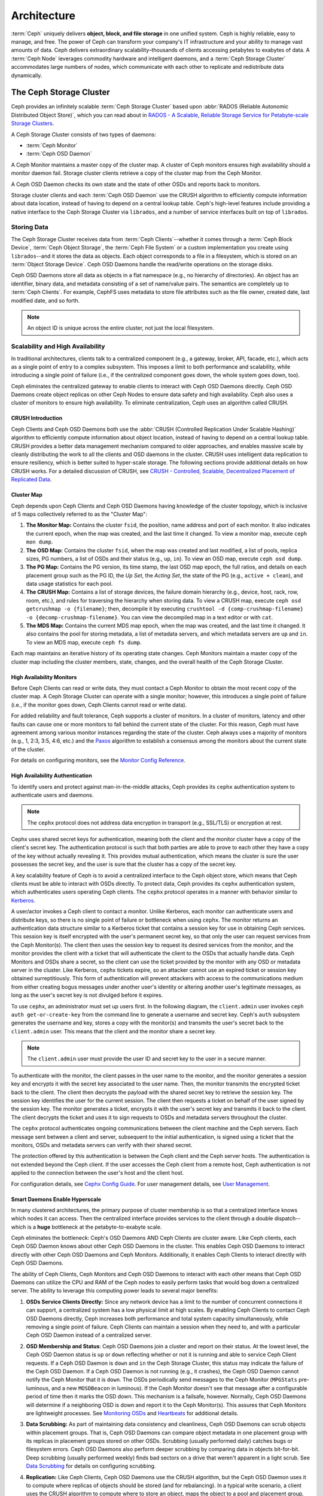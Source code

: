 ==============
 Architecture
==============

:term:`Ceph` uniquely delivers **object, block, and file storage** in one
unified system. Ceph is highly reliable, easy to manage, and free. The power of
Ceph can transform your company's IT infrastructure and your ability to manage
vast amounts of data. Ceph delivers extraordinary scalability–thousands of
clients accessing petabytes to exabytes of data. A :term:`Ceph Node` leverages
commodity hardware and intelligent daemons, and a :term:`Ceph Storage Cluster`
accommodates large numbers of nodes, which communicate with each other to
replicate and redistribute data dynamically.

.. image:: images/stack.png


The Ceph Storage Cluster
========================

Ceph provides an infinitely scalable :term:`Ceph Storage Cluster` based upon
:abbr:`RADOS (Reliable Autonomic Distributed Object Store)`, which you can read
about in `RADOS - A Scalable, Reliable Storage Service for Petabyte-scale
Storage Clusters`_.

A Ceph Storage Cluster consists of two types of daemons:

- :term:`Ceph Monitor`
- :term:`Ceph OSD Daemon`

.. ditaa::  +---------------+ +---------------+
            |      OSDs     | |    Monitors   |
            +---------------+ +---------------+

A Ceph Monitor maintains a master copy of the cluster map. A cluster of Ceph
monitors ensures high availability should a monitor daemon fail. Storage cluster
clients retrieve a copy of the cluster map from the Ceph Monitor.

A Ceph OSD Daemon checks its own state and the state of other OSDs and reports 
back to monitors.

Storage cluster clients and each :term:`Ceph OSD Daemon` use the CRUSH algorithm
to efficiently compute information about data location, instead of having to
depend on a central lookup table. Ceph's high-level features include providing a
native interface to the Ceph Storage Cluster via ``librados``, and a number of
service interfaces built on top of ``librados``.



Storing Data
------------

The Ceph Storage Cluster receives data from :term:`Ceph Clients`--whether it
comes through a :term:`Ceph Block Device`, :term:`Ceph Object Storage`, the
:term:`Ceph File System` or a custom implementation you create using
``librados``--and it stores the data as objects. Each object corresponds to a
file in a filesystem, which is stored on an :term:`Object Storage Device`. Ceph
OSD Daemons handle the read/write operations on the storage disks.

.. ditaa:: /-----\       +-----+       +-----+
           | obj |------>| {d} |------>| {s} |
           \-----/       +-----+       +-----+
   
            Object         File         Disk

Ceph OSD Daemons store all data as objects in a flat namespace (e.g., no
hierarchy of directories). An object has an identifier, binary data, and
metadata consisting of a set of name/value pairs. The semantics are completely
up to :term:`Ceph Clients`. For example, CephFS uses metadata to store file
attributes such as the file owner, created date, last modified date, and so
forth.


.. ditaa:: /------+------------------------------+----------------\
           | ID   | Binary Data                  | Metadata       |
           +------+------------------------------+----------------+
           | 1234 | 0101010101010100110101010010 | name1 = value1 | 
           |      | 0101100001010100110101010010 | name2 = value2 |
           |      | 0101100001010100110101010010 | nameN = valueN |
           \------+------------------------------+----------------/    

.. note:: An object ID is unique across the entire cluster, not just the local
   filesystem.


.. index:: architecture; high availability, scalability

Scalability and High Availability
---------------------------------

In traditional architectures, clients talk to a centralized component (e.g., a
gateway, broker, API, facade, etc.), which acts as a single point of entry to a
complex subsystem. This imposes a limit to both performance and scalability,
while introducing a single point of failure (i.e., if the centralized component
goes down, the whole system goes down, too).

Ceph eliminates the centralized gateway to enable clients to interact with 
Ceph OSD Daemons directly. Ceph OSD Daemons create object replicas on other
Ceph Nodes to ensure data safety and high availability. Ceph also uses a cluster
of monitors to ensure high availability. To eliminate centralization, Ceph 
uses an algorithm called CRUSH.


.. index:: CRUSH; architecture

CRUSH Introduction
~~~~~~~~~~~~~~~~~~

Ceph Clients and Ceph OSD Daemons both use the :abbr:`CRUSH (Controlled
Replication Under Scalable Hashing)` algorithm to efficiently compute
information about object location, instead of having to depend on a
central lookup table. CRUSH provides a better data management mechanism compared
to older approaches, and enables massive scale by cleanly distributing the work
to all the clients and OSD daemons in the cluster. CRUSH uses intelligent data
replication to ensure resiliency, which is better suited to hyper-scale storage.
The following sections provide additional details on how CRUSH works. For a
detailed discussion of CRUSH, see `CRUSH - Controlled, Scalable, Decentralized
Placement of Replicated Data`_.

.. index:: architecture; cluster map

Cluster Map
~~~~~~~~~~~

Ceph depends upon Ceph Clients and Ceph OSD Daemons having knowledge of the
cluster topology, which is inclusive of 5 maps collectively referred to as the
"Cluster Map":

#. **The Monitor Map:** Contains the cluster ``fsid``, the position, name 
   address and port of each monitor. It also indicates the current epoch, 
   when the map was created, and the last time it changed. To view a monitor
   map, execute ``ceph mon dump``.   
   
#. **The OSD Map:** Contains the cluster ``fsid``, when the map was created and
   last modified, a list of pools, replica sizes, PG numbers, a list of OSDs
   and their status (e.g., ``up``, ``in``). To view an OSD map, execute
   ``ceph osd dump``. 
   
#. **The PG Map:** Contains the PG version, its time stamp, the last OSD
   map epoch, the full ratios, and details on each placement group such as
   the PG ID, the `Up Set`, the `Acting Set`, the state of the PG (e.g., 
   ``active + clean``), and data usage statistics for each pool.

#. **The CRUSH Map:** Contains a list of storage devices, the failure domain
   hierarchy (e.g., device, host, rack, row, room, etc.), and rules for 
   traversing the hierarchy when storing data. To view a CRUSH map, execute
   ``ceph osd getcrushmap -o {filename}``; then, decompile it by executing
   ``crushtool -d {comp-crushmap-filename} -o {decomp-crushmap-filename}``.
   You can view the decompiled map in a text editor or with ``cat``. 

#. **The MDS Map:** Contains the current MDS map epoch, when the map was 
   created, and the last time it changed. It also contains the pool for 
   storing metadata, a list of metadata servers, and which metadata servers
   are ``up`` and ``in``. To view an MDS map, execute ``ceph fs dump``.

Each map maintains an iterative history of its operating state changes. Ceph
Monitors maintain a master copy of the cluster map including the cluster
members, state, changes, and the overall health of the Ceph Storage Cluster.

.. index:: high availability; monitor architecture

High Availability Monitors
~~~~~~~~~~~~~~~~~~~~~~~~~~

Before Ceph Clients can read or write data, they must contact a Ceph Monitor
to obtain the most recent copy of the cluster map. A Ceph Storage Cluster
can operate with a single monitor; however, this introduces a single 
point of failure (i.e., if the monitor goes down, Ceph Clients cannot
read or write data).

For added reliability and fault tolerance, Ceph supports a cluster of monitors.
In a cluster of monitors, latency and other faults can cause one or more
monitors to fall behind the current state of the cluster. For this reason, Ceph
must have agreement among various monitor instances regarding the state of the
cluster. Ceph always uses a majority of monitors (e.g., 1, 2:3, 3:5, 4:6, etc.)
and the `Paxos`_ algorithm to establish a consensus among the monitors about the
current state of the cluster.

For details on configuring monitors, see the `Monitor Config Reference`_.

.. index:: architecture; high availability authentication

High Availability Authentication
~~~~~~~~~~~~~~~~~~~~~~~~~~~~~~~~

To identify users and protect against man-in-the-middle attacks, Ceph provides
its ``cephx`` authentication system to authenticate users and daemons.

.. note:: The ``cephx`` protocol does not address data encryption in transport 
   (e.g., SSL/TLS) or encryption at rest.

Cephx uses shared secret keys for authentication, meaning both the client and
the monitor cluster have a copy of the client's secret key. The authentication
protocol is such that both parties are able to prove to each other they have a
copy of the key without actually revealing it. This provides mutual
authentication, which means the cluster is sure the user possesses the secret
key, and the user is sure that the cluster has a copy of the secret key.

A key scalability feature of Ceph is to avoid a centralized interface to the
Ceph object store, which means that Ceph clients must be able to interact with
OSDs directly. To protect data, Ceph provides its ``cephx`` authentication
system, which authenticates users operating Ceph clients. The ``cephx`` protocol
operates in a manner with behavior similar to `Kerberos`_. 

A user/actor invokes a Ceph client to contact a monitor. Unlike Kerberos, each
monitor can authenticate users and distribute keys, so there is no single point
of failure or bottleneck when using ``cephx``. The monitor returns an
authentication data structure similar to a Kerberos ticket that contains a
session key for use in obtaining Ceph services.  This session key is itself
encrypted with the user's permanent  secret key, so that only the user can
request services from the Ceph Monitor(s). The client then uses the session key
to request its desired services from the monitor, and the monitor provides the
client with a ticket that will authenticate the client to the OSDs that actually
handle data. Ceph Monitors and OSDs share a secret, so the client can use the
ticket provided by the monitor with any OSD or metadata server in the cluster.
Like Kerberos, ``cephx`` tickets expire, so an attacker cannot use an expired
ticket or session key obtained surreptitiously. This form of authentication will
prevent attackers with access to the communications medium from either creating
bogus messages under another user's identity or altering another user's
legitimate messages, as long as the user's secret key is not divulged before it
expires.

To use ``cephx``, an administrator must set up users first. In the following
diagram, the ``client.admin`` user invokes  ``ceph auth get-or-create-key`` from
the command line to generate a username and secret key. Ceph's ``auth``
subsystem generates the username and key, stores a copy with the monitor(s) and
transmits the user's secret back to the ``client.admin`` user. This means that 
the client and the monitor share a secret key.

.. note:: The ``client.admin`` user must provide the user ID and 
   secret key to the user in a secure manner. 

.. ditaa:: +---------+     +---------+
           | Client  |     | Monitor |
           +---------+     +---------+
                |  request to   |
                | create a user |
                |-------------->|----------+ create user
                |               |          | and                 
                |<--------------|<---------+ store key
                | transmit key  |
                |               |


To authenticate with the monitor, the client passes in the user name to the
monitor, and the monitor generates a session key and encrypts it with the secret
key associated to the user name. Then, the monitor transmits the encrypted
ticket back to the client. The client then decrypts the payload with the shared
secret key to retrieve the session key. The session key identifies the user for
the current session. The client then requests a ticket on behalf of the user
signed by the session key. The monitor generates a ticket, encrypts it with the
user's secret key and transmits it back to the client. The client decrypts the
ticket and uses it to sign requests to OSDs and metadata servers throughout the
cluster.

.. ditaa:: +---------+     +---------+
           | Client  |     | Monitor |
           +---------+     +---------+
                |  authenticate |
                |-------------->|----------+ generate and
                |               |          | encrypt                
                |<--------------|<---------+ session key
                | transmit      |
                | encrypted     |
                | session key   |
                |               |             
                |-----+ decrypt |
                |     | session | 
                |<----+ key     |              
                |               |
                |  req. ticket  |
                |-------------->|----------+ generate and
                |               |          | encrypt                
                |<--------------|<---------+ ticket
                | recv. ticket  |
                |               |             
                |-----+ decrypt |
                |     | ticket  | 
                |<----+         |              


The ``cephx`` protocol authenticates ongoing communications between the client
machine and the Ceph servers. Each message sent between a client and server,
subsequent to the initial authentication, is signed using a ticket that the
monitors, OSDs and metadata servers can verify with their shared secret.

.. ditaa:: +---------+     +---------+     +-------+     +-------+
           |  Client |     | Monitor |     |  MDS  |     |  OSD  |
           +---------+     +---------+     +-------+     +-------+
                |  request to   |              |             |
                | create a user |              |             |               
                |-------------->| mon and      |             |
                |<--------------| client share |             |
                |    receive    | a secret.    |             |
                | shared secret |              |             |
                |               |<------------>|             |
                |               |<-------------+------------>|
                |               | mon, mds,    |             |
                | authenticate  | and osd      |             |  
                |-------------->| share        |             |
                |<--------------| a secret     |             |
                |  session key  |              |             |
                |               |              |             |
                |  req. ticket  |              |             |
                |-------------->|              |             |
                |<--------------|              |             |
                | recv. ticket  |              |             |
                |               |              |             |
                |   make request (CephFS only) |             |
                |----------------------------->|             |
                |<-----------------------------|             |
                | receive response (CephFS only)             |
                |                                            |
                |                make request                |
                |------------------------------------------->|  
                |<-------------------------------------------|
                               receive response

The protection offered by this authentication is between the Ceph client and the
Ceph server hosts. The authentication is not extended beyond the Ceph client. If
the user accesses the Ceph client from a remote host, Ceph authentication is not
applied to the connection between the user's host and the client host.


For configuration details, see `Cephx Config Guide`_. For user management 
details, see `User Management`_.


.. index:: architecture; smart daemons and scalability

Smart Daemons Enable Hyperscale
~~~~~~~~~~~~~~~~~~~~~~~~~~~~~~~

In many clustered architectures, the primary purpose of cluster membership is 
so that a centralized interface knows which nodes it can access. Then the
centralized interface provides services to the client through a double
dispatch--which is a **huge** bottleneck at the petabyte-to-exabyte scale.

Ceph eliminates the bottleneck: Ceph's OSD Daemons AND Ceph Clients are cluster
aware. Like Ceph clients, each Ceph OSD Daemon knows about other Ceph OSD
Daemons in the cluster.  This enables Ceph OSD Daemons to interact directly with
other Ceph OSD Daemons and Ceph Monitors. Additionally, it enables Ceph Clients
to interact directly with Ceph OSD Daemons.

The ability of Ceph Clients, Ceph Monitors and Ceph OSD Daemons to interact with
each other means that Ceph OSD Daemons can utilize the CPU and RAM of the Ceph
nodes to easily perform tasks that would bog down a centralized server. The
ability to leverage this computing power leads to several major benefits:

#. **OSDs Service Clients Directly:** Since any network device has a limit to 
   the number of concurrent connections it can support, a centralized system 
   has a low physical limit at high scales. By enabling Ceph Clients to contact 
   Ceph OSD Daemons directly, Ceph increases both performance and total system 
   capacity simultaneously, while removing a single point of failure. Ceph 
   Clients can maintain a session when they need to, and with a particular Ceph 
   OSD Daemon instead of a centralized server.

#. **OSD Membership and Status**: Ceph OSD Daemons join a cluster and report 
   on their status. At the lowest level, the Ceph OSD Daemon status is ``up`` 
   or ``down`` reflecting whether or not it is running and able to service 
   Ceph Client requests. If a Ceph OSD Daemon is ``down`` and ``in`` the Ceph 
   Storage Cluster, this status may indicate the failure of the Ceph OSD 
   Daemon. If a Ceph OSD Daemon is not running (e.g., it crashes), the Ceph OSD 
   Daemon cannot notify the Ceph Monitor that it is ``down``. The OSDs
   periodically send messages to the Ceph Monitor (``MPGStats`` pre-luminous,
   and a new ``MOSDBeacon`` in luminous).  If the Ceph Monitor doesn't see that
   message after a configurable period of time then it marks the OSD down.
   This mechanism is a failsafe, however. Normally, Ceph OSD Daemons will
   determine if a neighboring OSD is down and report it to the Ceph Monitor(s).
   This assures that Ceph Monitors are lightweight processes.  See `Monitoring
   OSDs`_ and `Heartbeats`_ for additional details.

#. **Data Scrubbing:** As part of maintaining data consistency and cleanliness, 
   Ceph OSD Daemons can scrub objects within placement groups. That is, Ceph 
   OSD Daemons can compare object metadata in one placement group with its 
   replicas in placement groups stored on other OSDs. Scrubbing (usually 
   performed daily) catches bugs or filesystem errors. Ceph OSD Daemons also 
   perform deeper scrubbing by comparing data in objects bit-for-bit. Deep 
   scrubbing (usually performed weekly) finds bad sectors on a drive that 
   weren't apparent in a light scrub. See `Data Scrubbing`_ for details on 
   configuring scrubbing.

#. **Replication:** Like Ceph Clients, Ceph OSD Daemons use the CRUSH 
   algorithm, but the Ceph OSD Daemon uses it to compute where replicas of 
   objects should be stored (and for rebalancing). In a typical write scenario, 
   a client uses the CRUSH algorithm to compute where to store an object, maps 
   the object to a pool and placement group, then looks at the CRUSH map to 
   identify the primary OSD for the placement group.
   
   The client writes the object to the identified placement group in the 
   primary OSD. Then, the primary OSD with its own copy of the CRUSH map 
   identifies the secondary and tertiary OSDs for replication purposes, and 
   replicates the object to the appropriate placement groups in the secondary 
   and tertiary OSDs (as many OSDs as additional replicas), and responds to the
   client once it has confirmed the object was stored successfully.

.. ditaa:: 
             +----------+
             |  Client  |
             |          |
             +----------+
                 *  ^
      Write (1)  |  |  Ack (6)
                 |  |
                 v  *
            +-------------+
            | Primary OSD |
            |             |
            +-------------+
              *  ^   ^  *
    Write (2) |  |   |  |  Write (3)
       +------+  |   |  +------+
       |  +------+   +------+  |
       |  | Ack (4)  Ack (5)|  | 
       v  *                 *  v
 +---------------+   +---------------+
 | Secondary OSD |   | Tertiary OSD  |
 |               |   |               |
 +---------------+   +---------------+

With the ability to perform data replication, Ceph OSD Daemons relieve Ceph
clients from that duty, while ensuring high data availability and data safety.


Dynamic Cluster Management
--------------------------

In the `Scalability and High Availability`_ section, we explained how Ceph uses
CRUSH, cluster awareness and intelligent daemons to scale and maintain high
availability. Key to Ceph's design is the autonomous, self-healing, and
intelligent Ceph OSD Daemon. Let's take a deeper look at how CRUSH works to
enable modern cloud storage infrastructures to place data, rebalance the cluster
and recover from faults dynamically.

.. index:: architecture; pools

About Pools
~~~~~~~~~~~

The Ceph storage system supports the notion of 'Pools', which are logical
partitions for storing objects.

Ceph Clients retrieve a `Cluster Map`_ from a Ceph Monitor, and write objects to
pools. The pool's ``size`` or number of replicas, the CRUSH rule and the
number of placement groups determine how Ceph will place the data.

.. ditaa:: 
            +--------+  Retrieves  +---------------+
            | Client |------------>|  Cluster Map  |
            +--------+             +---------------+
                 |
                 v      Writes
              /-----\
              | obj |
              \-----/
                 |      To
                 v
            +--------+           +---------------+
            |  Pool  |---------->|  CRUSH Rule   |
            +--------+  Selects  +---------------+
                 

Pools set at least the following parameters:

- Ownership/Access to Objects
- The Number of Placement Groups, and 
- The CRUSH Rule to Use.

See `Set Pool Values`_ for details.


.. index: architecture; placement group mapping

Mapping PGs to OSDs
~~~~~~~~~~~~~~~~~~~

Each pool has a number of placement groups. CRUSH maps PGs to OSDs dynamically.
When a Ceph Client stores objects, CRUSH will map each object to a placement
group.

Mapping objects to placement groups creates a layer of indirection between the
Ceph OSD Daemon and the Ceph Client. The Ceph Storage Cluster must be able to
grow (or shrink) and rebalance where it stores objects dynamically. If the Ceph
Client "knew" which Ceph OSD Daemon had which object, that would create a tight
coupling between the Ceph Client and the Ceph OSD Daemon. Instead, the CRUSH
algorithm maps each object to a placement group and then maps each placement
group to one or more Ceph OSD Daemons. This layer of indirection allows Ceph to
rebalance dynamically when new Ceph OSD Daemons and the underlying OSD devices
come online. The following diagram depicts how CRUSH maps objects to placement
groups, and placement groups to OSDs.

.. ditaa:: 
           /-----\  /-----\  /-----\  /-----\  /-----\
           | obj |  | obj |  | obj |  | obj |  | obj |
           \-----/  \-----/  \-----/  \-----/  \-----/
              |        |        |        |        |
              +--------+--------+        +---+----+
              |                              |
              v                              v
   +-----------------------+      +-----------------------+
   |  Placement Group #1   |      |  Placement Group #2   |
   |                       |      |                       |
   +-----------------------+      +-----------------------+
               |                              |
               |      +-----------------------+---+
        +------+------+-------------+             |
        |             |             |             |
        v             v             v             v
   /----------\  /----------\  /----------\  /----------\ 
   |          |  |          |  |          |  |          |
   |  OSD #1  |  |  OSD #2  |  |  OSD #3  |  |  OSD #4  |
   |          |  |          |  |          |  |          |
   \----------/  \----------/  \----------/  \----------/  

With a copy of the cluster map and the CRUSH algorithm, the client can compute
exactly which OSD to use when reading or writing a particular object.

.. index:: architecture; calculating PG IDs

Calculating PG IDs
~~~~~~~~~~~~~~~~~~

When a Ceph Client binds to a Ceph Monitor, it retrieves the latest copy of the
`Cluster Map`_. With the cluster map, the client knows about all of the monitors,
OSDs, and metadata servers in the cluster. **However, it doesn't know anything
about object locations.** 

.. epigraph:: 

	Object locations get computed.


The only input required by the client is the object ID and the pool.
It's simple: Ceph stores data in named pools (e.g., "liverpool"). When a client
wants to store a named object (e.g., "john," "paul," "george," "ringo", etc.)
it calculates a placement group using the object name, a hash code, the
number of PGs in the pool and the pool name. Ceph clients use the following
steps to compute PG IDs.

#. The client inputs the pool name and the object ID. (e.g., pool = "liverpool" 
   and object-id = "john")
#. Ceph takes the object ID and hashes it.
#. Ceph calculates the hash modulo the number of PGs. (e.g., ``58``) to get 
   a PG ID.
#. Ceph gets the pool ID given the pool name (e.g., "liverpool" = ``4``)
#. Ceph prepends the pool ID to the PG ID (e.g., ``4.58``).

Computing object locations is much faster than performing object location query
over a chatty session. The :abbr:`CRUSH (Controlled Replication Under Scalable
Hashing)` algorithm allows a client to compute where objects *should* be stored,
and enables the client to contact the primary OSD to store or retrieve the
objects.

.. index:: architecture; PG Peering

Peering and Sets
~~~~~~~~~~~~~~~~

In previous sections, we noted that Ceph OSD Daemons check each others
heartbeats and report back to the Ceph Monitor. Another thing Ceph OSD daemons
do is called 'peering', which is the process of bringing all of the OSDs that
store a Placement Group (PG) into agreement about the state of all of the
objects (and their metadata) in that PG. In fact, Ceph OSD Daemons `Report
Peering Failure`_ to the Ceph Monitors. Peering issues  usually resolve
themselves; however, if the problem persists, you may need to refer to the
`Troubleshooting Peering Failure`_ section.

.. Note:: Agreeing on the state does not mean that the PGs have the latest contents.

The Ceph Storage Cluster was designed to store at least two copies of an object
(i.e., ``size = 2``), which is the minimum requirement for data safety. For high
availability, a Ceph Storage Cluster should store more than two copies of an object
(e.g., ``size = 3`` and ``min size = 2``) so that it can continue to run in a 
``degraded`` state while maintaining data safety.

Referring back to the diagram in `Smart Daemons Enable Hyperscale`_, we do not 
name the Ceph OSD Daemons specifically (e.g., ``osd.0``, ``osd.1``, etc.), but 
rather refer to them as *Primary*, *Secondary*, and so forth. By convention, 
the *Primary* is the first OSD in the *Acting Set*, and is responsible for 
coordinating the peering process for each placement group where it acts as 
the *Primary*, and is the **ONLY** OSD that that will accept client-initiated 
writes to objects for a given placement group where it acts as the *Primary*.

When a series of OSDs are responsible for a placement group, that series of
OSDs, we refer to them as an *Acting Set*. An *Acting Set* may refer to the Ceph
OSD Daemons that are currently responsible for the placement group, or the Ceph
OSD Daemons that were responsible  for a particular placement group as of some
epoch.

The Ceph OSD daemons that are part of an *Acting Set* may not always be  ``up``.
When an OSD in the *Acting Set* is ``up``, it is part of the  *Up Set*. The *Up
Set* is an important distinction, because Ceph can remap PGs to other Ceph OSD
Daemons when an OSD fails. 

.. note:: In an *Acting Set* for a PG containing ``osd.25``, ``osd.32`` and 
   ``osd.61``, the first OSD, ``osd.25``, is the *Primary*. If that OSD fails,
   the Secondary, ``osd.32``, becomes the *Primary*, and ``osd.25`` will be 
   removed from the *Up Set*.


.. index:: architecture; Rebalancing

Rebalancing
~~~~~~~~~~~

When you add a Ceph OSD Daemon to a Ceph Storage Cluster, the cluster map gets
updated with the new OSD. Referring back to `Calculating PG IDs`_, this changes
the cluster map. Consequently, it changes object placement, because it changes
an input for the calculations. The following diagram depicts the rebalancing
process (albeit rather crudely, since it is substantially less impactful with
large clusters) where some, but not all of the PGs migrate from existing OSDs
(OSD 1, and OSD 2) to the new OSD (OSD 3). Even when rebalancing, CRUSH is
stable. Many of the placement groups remain in their original configuration,
and each OSD gets some added capacity, so there are no load spikes on the 
new OSD after rebalancing is complete.


.. ditaa:: 
           +--------+     +--------+
   Before  |  OSD 1 |     |  OSD 2 |
           +--------+     +--------+
           |  PG #1 |     | PG #6  |
           |  PG #2 |     | PG #7  |
           |  PG #3 |     | PG #8  |
           |  PG #4 |     | PG #9  |
           |  PG #5 |     | PG #10 |
           +--------+     +--------+

           +--------+     +--------+     +--------+
    After  |  OSD 1 |     |  OSD 2 |     |  OSD 3 |
           +--------+     +--------+     +--------+
           |  PG #1 |     | PG #7  |     |  PG #3 |
           |  PG #2 |     | PG #8  |     |  PG #6 |
           |  PG #4 |     | PG #10 |     |  PG #9 |
           |  PG #5 |     |        |     |        |
           |        |     |        |     |        |
           +--------+     +--------+     +--------+


.. index:: architecture; Data Scrubbing

Data Consistency
~~~~~~~~~~~~~~~~

As part of maintaining data consistency and cleanliness, Ceph OSDs can also
scrub objects within placement groups. That is, Ceph OSDs can compare object
metadata in one placement group with its replicas in placement groups stored in
other OSDs. Scrubbing (usually performed daily) catches OSD bugs or filesystem
errors.  OSDs can also perform deeper scrubbing by comparing data in objects
bit-for-bit.  Deep scrubbing (usually performed weekly) finds bad sectors on a
disk that weren't apparent in a light scrub.

See `Data Scrubbing`_ for details on configuring scrubbing.





.. index:: erasure coding

Erasure Coding
--------------

An erasure coded pool stores each object as ``K+M`` chunks. It is divided into
``K`` data chunks and ``M`` coding chunks. The pool is configured to have a size
of ``K+M`` so that each chunk is stored in an OSD in the acting set. The rank of
the chunk is stored as an attribute of the object.

For instance an erasure coded pool is created to use five OSDs (``K+M = 5``) and
sustain the loss of two of them (``M = 2``).

Reading and Writing Encoded Chunks
~~~~~~~~~~~~~~~~~~~~~~~~~~~~~~~~~~

When the object **NYAN** containing ``ABCDEFGHI`` is written to the pool, the erasure
encoding function splits the content into three data chunks simply by dividing
the content in three: the first contains ``ABC``, the second ``DEF`` and the
last ``GHI``. The content will be padded if the content length is not a multiple
of ``K``. The function also creates two coding chunks: the fourth with ``YXY``
and the fifth with ``QGC``. Each chunk is stored in an OSD in the acting set.
The chunks are stored in objects that have the same name (**NYAN**) but reside
on different OSDs. The order in which the chunks were created must be preserved
and is stored as an attribute of the object (``shard_t``), in addition to its
name. Chunk 1 contains ``ABC`` and is stored on **OSD5** while chunk 4 contains
``YXY`` and is stored on **OSD3**.


.. ditaa::
                            +-------------------+
                       name |       NYAN        |
                            +-------------------+
                    content |     ABCDEFGHI     |
                            +--------+----------+
                                     |
                                     |
                                     v
                              +------+------+
              +---------------+ encode(3,2) +-----------+
              |               +--+--+---+---+           |
              |                  |  |   |               |
              |          +-------+  |   +-----+         |
              |          |          |         |         |
           +--v---+   +--v---+   +--v---+  +--v---+  +--v---+
     name  | NYAN |   | NYAN |   | NYAN |  | NYAN |  | NYAN |
           +------+   +------+   +------+  +------+  +------+
    shard  |  1   |   |  2   |   |  3   |  |  4   |  |  5   |
           +------+   +------+   +------+  +------+  +------+
  content  | ABC  |   | DEF  |   | GHI  |  | YXY  |  | QGC  |
           +--+---+   +--+---+   +--+---+  +--+---+  +--+---+
              |          |          |         |         |
              |          |          v         |         |
              |          |       +--+---+     |         |
              |          |       | OSD1 |     |         |
              |          |       +------+     |         |
              |          |                    |         |
              |          |       +------+     |         |
              |          +------>| OSD2 |     |         |
              |                  +------+     |         |
              |                               |         |
              |                  +------+     |         |
              |                  | OSD3 |<----+         |
              |                  +------+               |
              |                                         |
              |                  +------+               |
              |                  | OSD4 |<--------------+
              |                  +------+
              |
              |                  +------+
              +----------------->| OSD5 |
                                 +------+


When the object **NYAN** is read from the erasure coded pool, the decoding
function reads three chunks: chunk 1 containing ``ABC``, chunk 3 containing
``GHI`` and chunk 4 containing ``YXY``. Then, it rebuilds the original content
of the object ``ABCDEFGHI``. The decoding function is informed that the chunks 2
and 5 are missing (they are called 'erasures'). The chunk 5 could not be read
because the **OSD4** is out. The decoding function can be called as soon as
three chunks are read: **OSD2** was the slowest and its chunk was not taken into
account.

.. ditaa::
	                         +-------------------+
	                    name |       NYAN        |
	                         +-------------------+
	                 content |     ABCDEFGHI     |
	                         +---------+---------+
	                                   ^
	                                   |
	                                   |
	                           +-------+-------+
	                           |  decode(3,2)  |
	            +------------->+  erasures 2,5 +<-+
	            |              |               |  |
	            |              +-------+-------+  |
	            |                      ^          |
	            |                      |          | 
	            |                      |          |
	         +--+---+   +------+   +---+--+   +---+--+
	   name  | NYAN |   | NYAN |   | NYAN |   | NYAN |
	         +------+   +------+   +------+   +------+
	  shard  |  1   |   |  2   |   |  3   |   |  4   |
	         +------+   +------+   +------+   +------+
	content  | ABC  |   | DEF  |   | GHI  |   | YXY  |
	         +--+---+   +--+---+   +--+---+   +--+---+
	            ^          .          ^          ^
	            |    TOO   .          |          |
	            |    SLOW  .       +--+---+      |
	            |          ^       | OSD1 |      |
	            |          |       +------+      |
	            |          |                     |
	            |          |       +------+      |
	            |          +-------| OSD2 |      |
	            |                  +------+      |
	            |                                |
	            |                  +------+      |
	            |                  | OSD3 |------+
	            |                  +------+
	            |
	            |                  +------+
	            |                  | OSD4 | OUT
	            |                  +------+
	            |
	            |                  +------+
	            +------------------| OSD5 |
	                               +------+


Interrupted Full Writes
~~~~~~~~~~~~~~~~~~~~~~~

In an erasure coded pool, the primary OSD in the up set receives all write
operations. It is responsible for encoding the payload into ``K+M`` chunks and
sends them to the other OSDs. It is also responsible for maintaining an
authoritative version of the placement group logs.

In the following diagram, an erasure coded placement group has been created with
``K = 2 + M = 1`` and is supported by three OSDs, two for ``K`` and one for
``M``. The acting set of the placement group is made of **OSD 1**, **OSD 2** and
**OSD 3**. An object has been encoded and stored in the OSDs : the chunk
``D1v1`` (i.e. Data chunk number 1, version 1) is on **OSD 1**, ``D2v1`` on
**OSD 2** and ``C1v1`` (i.e. Coding chunk number 1, version 1) on **OSD 3**. The
placement group logs on each OSD are identical (i.e. ``1,1`` for epoch 1,
version 1).


.. ditaa::
     Primary OSD
    
   +-------------+
   |    OSD 1    |             +-------------+
   |         log |  Write Full |             |
   |  +----+     |<------------+ Ceph Client |
   |  |D1v1| 1,1 |      v1     |             |
   |  +----+     |             +-------------+
   +------+------+
          |
          |
          |          +-------------+
          |          |    OSD 2    |
          |          |         log |
          +--------->+  +----+     |
          |          |  |D2v1| 1,1 |
          |          |  +----+     |
          |          +-------------+
          |
          |          +-------------+
          |          |    OSD 3    |
          |          |         log |
          +--------->|  +----+     |
                     |  |C1v1| 1,1 |
                     |  +----+     |
                     +-------------+

**OSD 1** is the primary and receives a **WRITE FULL** from a client, which
means the payload is to replace the object entirely instead of overwriting a
portion of it. Version 2 (v2) of the object is created to override version 1
(v1). **OSD 1** encodes the payload into three chunks: ``D1v2`` (i.e. Data
chunk number 1 version 2) will be on **OSD 1**, ``D2v2`` on **OSD 2** and
``C1v2`` (i.e. Coding chunk number 1 version 2) on **OSD 3**. Each chunk is sent
to the target OSD, including the primary OSD which is responsible for storing
chunks in addition to handling write operations and maintaining an authoritative
version of the placement group logs. When an OSD receives the message
instructing it to write the chunk, it also creates a new entry in the placement
group logs to reflect the change. For instance, as soon as **OSD 3** stores
``C1v2``, it adds the entry ``1,2`` ( i.e. epoch 1, version 2 ) to its logs.
Because the OSDs work asynchronously, some chunks may still be in flight ( such
as ``D2v2`` ) while others are acknowledged and on disk ( such as ``C1v1`` and
``D1v1``).

.. ditaa::

     Primary OSD
    
   +-------------+
   |    OSD 1    |
   |         log |
   |  +----+     |             +-------------+
   |  |D1v2| 1,2 |  Write Full |             |
   |  +----+     +<------------+ Ceph Client |
   |             |      v2     |             |
   |  +----+     |             +-------------+
   |  |D1v1| 1,1 |           
   |  +----+     |           
   +------+------+           
          |                  
          |                  
          |           +------+------+
          |           |    OSD 2    |
          |  +------+ |         log |
          +->| D2v2 | |  +----+     |
          |  +------+ |  |D2v1| 1,1 |
          |           |  +----+     |
          |           +-------------+
          |
          |           +-------------+
          |           |    OSD 3    |
          |           |         log |
          |           |  +----+     |
          |           |  |C1v2| 1,2 |
          +---------->+  +----+     |
                      |             |
                      |  +----+     |
                      |  |C1v1| 1,1 |
                      |  +----+     |
                      +-------------+


If all goes well, the chunks are acknowledged on each OSD in the acting set and
the logs' ``last_complete`` pointer can move from ``1,1`` to ``1,2``.

.. ditaa::

     Primary OSD
    
   +-------------+
   |    OSD 1    |
   |         log |
   |  +----+     |             +-------------+
   |  |D1v2| 1,2 |  Write Full |             |
   |  +----+     +<------------+ Ceph Client |
   |             |      v2     |             |
   |  +----+     |             +-------------+
   |  |D1v1| 1,1 |           
   |  +----+     |           
   +------+------+           
          |                  
          |           +-------------+
          |           |    OSD 2    |
          |           |         log |
          |           |  +----+     |
          |           |  |D2v2| 1,2 |
          +---------->+  +----+     |
          |           |             |
          |           |  +----+     |
          |           |  |D2v1| 1,1 |
          |           |  +----+     |
          |           +-------------+
          |                  
          |           +-------------+
          |           |    OSD 3    |
          |           |         log |
          |           |  +----+     |
          |           |  |C1v2| 1,2 |
          +---------->+  +----+     |
                      |             |
                      |  +----+     |
                      |  |C1v1| 1,1 |
                      |  +----+     |
                      +-------------+


Finally, the files used to store the chunks of the previous version of the
object can be removed: ``D1v1`` on **OSD 1**, ``D2v1`` on **OSD 2** and ``C1v1``
on **OSD 3**.

.. ditaa::
     Primary OSD
    
   +-------------+
   |    OSD 1    |
   |         log |
   |  +----+     |
   |  |D1v2| 1,2 |
   |  +----+     |
   +------+------+
          |
          |
          |          +-------------+
          |          |    OSD 2    |
          |          |         log |
          +--------->+  +----+     |
          |          |  |D2v2| 1,2 |
          |          |  +----+     |
          |          +-------------+
          |
          |          +-------------+
          |          |    OSD 3    |
          |          |         log |
          +--------->|  +----+     |
                     |  |C1v2| 1,2 |
                     |  +----+     |
                     +-------------+


But accidents happen. If **OSD 1** goes down while ``D2v2`` is still in flight,
the object's version 2 is partially written: **OSD 3** has one chunk but that is
not enough to recover. It lost two chunks: ``D1v2`` and ``D2v2`` and the
erasure coding parameters ``K = 2``, ``M = 1`` require that at least two chunks are
available to rebuild the third. **OSD 4** becomes the new primary and finds that
the ``last_complete`` log entry (i.e., all objects before this entry were known
to be available on all OSDs in the previous acting set ) is ``1,1`` and that
will be the head of the new authoritative log.

.. ditaa::
   +-------------+
   |    OSD 1    |
   |   (down)    |
   | c333        |
   +------+------+
          |                  
          |           +-------------+
          |           |    OSD 2    |
          |           |         log |
          |           |  +----+     |
          +---------->+  |D2v1| 1,1 |
          |           |  +----+     |
          |           |             |
          |           +-------------+
          |                  
          |           +-------------+
          |           |    OSD 3    |
          |           |         log |
          |           |  +----+     |
          |           |  |C1v2| 1,2 |
          +---------->+  +----+     |
                      |             |
                      |  +----+     |
                      |  |C1v1| 1,1 |
                      |  +----+     |
                      +-------------+
     Primary OSD
   +-------------+
   |    OSD 4    |
   |         log |
   |             |
   |         1,1 |
   |             |
   +------+------+
          


The log entry 1,2 found on **OSD 3** is divergent from the new authoritative log
provided by **OSD 4**: it is discarded and the file containing the ``C1v2``
chunk is removed. The ``D1v1`` chunk is rebuilt with the ``decode`` function of
the erasure coding library during scrubbing and stored on the new primary 
**OSD 4**.


.. ditaa::
     Primary OSD
    
   +-------------+
   |    OSD 4    |
   |         log |
   |  +----+     |
   |  |D1v1| 1,1 |
   |  +----+     |
   +------+------+
          ^
          |
          |          +-------------+
          |          |    OSD 2    |
          |          |         log |
          +----------+  +----+     |
          |          |  |D2v1| 1,1 |
          |          |  +----+     |
          |          +-------------+
          |
          |          +-------------+
          |          |    OSD 3    |
          |          |         log |
          +----------|  +----+     |
                     |  |C1v1| 1,1 |
                     |  +----+     |
                     +-------------+

   +-------------+
   |    OSD 1    |
   |   (down)    |
   | c333        |
   +-------------+

See `Erasure Code Notes`_ for additional details.



Cache Tiering
-------------

A cache tier provides Ceph Clients with better I/O performance for a subset of
the data stored in a backing storage tier. Cache tiering involves creating a
pool of relatively fast/expensive storage devices (e.g., solid state drives)
configured to act as a cache tier, and a backing pool of either erasure-coded
or relatively slower/cheaper devices configured to act as an economical storage
tier. The Ceph objecter handles where to place the objects and the tiering
agent determines when to flush objects from the cache to the backing storage
tier. So the cache tier and the backing storage tier are completely transparent 
to Ceph clients.


.. ditaa:: 
           +-------------+
           | Ceph Client |
           +------+------+
                  ^
     Tiering is   |  
    Transparent   |              Faster I/O
        to Ceph   |           +---------------+
     Client Ops   |           |               |   
                  |    +----->+   Cache Tier  |
                  |    |      |               |
                  |    |      +-----+---+-----+
                  |    |            |   ^ 
                  v    v            |   |   Active Data in Cache Tier
           +------+----+--+         |   |
           |   Objecter   |         |   |
           +-----------+--+         |   |
                       ^            |   |   Inactive Data in Storage Tier
                       |            v   |
                       |      +-----+---+-----+
                       |      |               |
                       +----->|  Storage Tier |
                              |               |
                              +---------------+
                                 Slower I/O

See `Cache Tiering`_ for additional details.


.. index:: Extensibility, Ceph Classes

Extending Ceph
--------------

You can extend Ceph by creating shared object classes called 'Ceph Classes'.
Ceph loads ``.so`` classes stored in the ``osd class dir`` directory dynamically
(i.e., ``$libdir/rados-classes`` by default). When you implement a class, you
can create new object methods that have the ability to call the native methods
in the Ceph Object Store, or other class methods you incorporate via libraries
or create yourself.

On writes, Ceph Classes can call native or class methods, perform any series of
operations on the inbound data and generate a resulting write transaction  that
Ceph will apply atomically.

On reads, Ceph Classes can call native or class methods, perform any series of
operations on the outbound data and return the data to the client.

.. topic:: Ceph Class Example

   A Ceph class for a content management system that presents pictures of a
   particular size and aspect ratio could take an inbound bitmap image, crop it
   to a particular aspect ratio, resize it and embed an invisible copyright or 
   watermark to help protect the intellectual property; then, save the 
   resulting bitmap image to the object store.

See ``src/objclass/objclass.h``, ``src/fooclass.cc`` and ``src/barclass`` for 
exemplary implementations.


Summary
-------

Ceph Storage Clusters are dynamic--like a living organism. Whereas, many storage
appliances do not fully utilize the CPU and RAM of a typical commodity server,
Ceph does. From heartbeats, to  peering, to rebalancing the cluster or
recovering from faults,  Ceph offloads work from clients (and from a centralized
gateway which doesn't exist in the Ceph architecture) and uses the computing
power of the OSDs to perform the work. When referring to `Hardware
Recommendations`_ and the `Network Config Reference`_,  be cognizant of the
foregoing concepts to understand how Ceph utilizes computing resources.

.. index:: Ceph Protocol, librados

Ceph Protocol
=============

Ceph Clients use the native protocol for interacting with the Ceph Storage
Cluster. Ceph packages this functionality into the ``librados`` library so that
you can create your own custom Ceph Clients. The following diagram depicts the
basic architecture.

.. ditaa::  
            +---------------------------------+
            |  Ceph Storage Cluster Protocol  |
            |           (librados)            |
            +---------------------------------+
            +---------------+ +---------------+
            |      OSDs     | |    Monitors   |
            +---------------+ +---------------+


Native Protocol and ``librados``
--------------------------------

Modern applications need a simple object storage interface with asynchronous
communication capability. The Ceph Storage Cluster provides a simple object
storage interface with asynchronous communication capability. The interface
provides direct, parallel access to objects throughout the cluster.


- Pool Operations
- Snapshots and Copy-on-write Cloning
- Read/Write Objects
  - Create or Remove
  - Entire Object or Byte Range
  - Append or Truncate
- Create/Set/Get/Remove XATTRs
- Create/Set/Get/Remove Key/Value Pairs
- Compound operations and dual-ack semantics
- Object Classes


.. index:: architecture; watch/notify

Object Watch/Notify
-------------------

A client can register a persistent interest with an object and keep a session to
the primary OSD open. The client can send a notification message and a payload to
all watchers and receive notification when the watchers receive the
notification. This enables a client to use any object as a
synchronization/communication channel.


.. ditaa:: +----------+     +----------+     +----------+     +---------------+
           | Client 1 |     | Client 2 |     | Client 3 |     | OSD:Object ID |
           +----------+     +----------+     +----------+     +---------------+
                 |                |                |                  |
                 |                |                |                  |
                 |                |  Watch Object  |                  |               
                 |--------------------------------------------------->|
                 |                |                |                  |
                 |<---------------------------------------------------|
                 |                |   Ack/Commit   |                  |
                 |                |                |                  |
                 |                |  Watch Object  |                  |
                 |                |---------------------------------->|
                 |                |                |                  |
                 |                |<----------------------------------|
                 |                |   Ack/Commit   |                  |
                 |                |                |   Watch Object   |
                 |                |                |----------------->|
                 |                |                |                  |
                 |                |                |<-----------------|
                 |                |                |    Ack/Commit    |
                 |                |     Notify     |                  |               
                 |--------------------------------------------------->|
                 |                |                |                  |
                 |<---------------------------------------------------|
                 |                |     Notify     |                  |
                 |                |                |                  |
                 |                |<----------------------------------|
                 |                |     Notify     |                  |
                 |                |                |<-----------------|
                 |                |                |      Notify      |
                 |                |       Ack      |                  |               
                 |----------------+---------------------------------->|
                 |                |                |                  |
                 |                |       Ack      |                  |
                 |                +---------------------------------->|
                 |                |                |                  |
                 |                |                |        Ack       |
                 |                |                |----------------->|
                 |                |                |                  | 
                 |<---------------+----------------+------------------|
                 |                     Complete

.. index:: architecture; Striping

Data Striping
-------------

Storage devices have throughput limitations, which impact performance and
scalability. So storage systems often support `striping`_--storing sequential
pieces of information across multiple storage devices--to increase throughput
and performance. The most common form of data striping comes from `RAID`_.
The RAID type most similar to Ceph's striping is `RAID 0`_, or a 'striped
volume'. Ceph's striping offers the throughput of RAID 0 striping, the
reliability of n-way RAID mirroring and faster recovery.

Ceph provides three types of clients: Ceph Block Device, Ceph File System, and
Ceph Object Storage. A Ceph Client converts its data from the representation 
format it provides to its users (a block device image, RESTful objects, CephFS
filesystem directories) into objects for storage in the Ceph Storage Cluster. 

.. tip:: The objects Ceph stores in the Ceph Storage Cluster are not striped. 
   Ceph Object Storage, Ceph Block Device, and the Ceph File System stripe their 
   data over multiple Ceph Storage Cluster objects. Ceph Clients that write 
   directly to the Ceph Storage Cluster via ``librados`` must perform the
   striping (and parallel I/O) for themselves to obtain these benefits.

The simplest Ceph striping format involves a stripe count of 1 object. Ceph
Clients write stripe units to a Ceph Storage Cluster object until the object is
at its maximum capacity, and then create another object for additional stripes
of data. The simplest form of striping may be sufficient for small block device
images, S3 or Swift objects and CephFS files. However, this simple form doesn't
take maximum advantage of Ceph's ability to distribute data across placement
groups, and consequently doesn't improve performance very much. The following
diagram depicts the simplest form of striping:

.. ditaa::              
                        +---------------+
                        |  Client Data  |
                        |     Format    |
                        | cCCC          |
                        +---------------+
                                |
                       +--------+-------+
                       |                |
                       v                v
                 /-----------\    /-----------\
                 | Begin cCCC|    | Begin cCCC|
                 | Object  0 |    | Object  1 |
                 +-----------+    +-----------+
                 |  stripe   |    |  stripe   |
                 |  unit 1   |    |  unit 5   |
                 +-----------+    +-----------+
                 |  stripe   |    |  stripe   |
                 |  unit 2   |    |  unit 6   |
                 +-----------+    +-----------+
                 |  stripe   |    |  stripe   |
                 |  unit 3   |    |  unit 7   |
                 +-----------+    +-----------+
                 |  stripe   |    |  stripe   |
                 |  unit 4   |    |  unit 8   |
                 +-----------+    +-----------+
                 | End cCCC  |    | End cCCC  |
                 | Object 0  |    | Object 1  |
                 \-----------/    \-----------/
   

If you anticipate large images sizes, large S3 or Swift objects (e.g., video),
or large CephFS directories, you may see considerable read/write performance
improvements by striping client data over multiple objects within an object set.
Significant write performance occurs when the client writes the stripe units to
their corresponding objects in parallel. Since objects get mapped to different
placement groups and further mapped to different OSDs, each write occurs in
parallel at the maximum write speed. A write to a single disk would be limited
by the head movement (e.g. 6ms per seek) and bandwidth of that one device (e.g.
100MB/s).  By spreading that write over multiple objects (which map to different
placement groups and OSDs) Ceph can reduce the number of seeks per drive and
combine the throughput of multiple drives to achieve much faster write (or read)
speeds.

.. note:: Striping is independent of object replicas. Since CRUSH
   replicates objects across OSDs, stripes get replicated automatically.

In the following diagram, client data gets striped across an object set
(``object set 1`` in the following diagram) consisting of 4 objects, where the
first stripe unit is ``stripe unit 0`` in ``object 0``, and the fourth stripe
unit is ``stripe unit 3`` in ``object 3``. After writing the fourth stripe, the
client determines if the object set is full. If the object set is not full, the
client begins writing a stripe to the first object again (``object 0`` in the
following diagram). If the object set is full, the client creates a new object
set (``object set 2`` in the following diagram), and begins writing to the first
stripe (``stripe unit 16``) in the first object in the new object set (``object
4`` in the diagram below).

.. ditaa::                 
                          +---------------+
                          |  Client Data  |
                          |     Format    |
                          | cCCC          |
                          +---------------+
                                  |
       +-----------------+--------+--------+-----------------+
       |                 |                 |                 |     +--\
       v                 v                 v                 v        |
 /-----------\     /-----------\     /-----------\     /-----------\  |   
 | Begin cCCC|     | Begin cCCC|     | Begin cCCC|     | Begin cCCC|  |
 | Object 0  |     | Object  1 |     | Object  2 |     | Object  3 |  |
 +-----------+     +-----------+     +-----------+     +-----------+  |
 |  stripe   |     |  stripe   |     |  stripe   |     |  stripe   |  |
 |  unit 0   |     |  unit 1   |     |  unit 2   |     |  unit 3   |  |
 +-----------+     +-----------+     +-----------+     +-----------+  |
 |  stripe   |     |  stripe   |     |  stripe   |     |  stripe   |  +-\ 
 |  unit 4   |     |  unit 5   |     |  unit 6   |     |  unit 7   |    | Object
 +-----------+     +-----------+     +-----------+     +-----------+    +- Set 
 |  stripe   |     |  stripe   |     |  stripe   |     |  stripe   |    |   1
 |  unit 8   |     |  unit 9   |     |  unit 10  |     |  unit 11  |  +-/
 +-----------+     +-----------+     +-----------+     +-----------+  |
 |  stripe   |     |  stripe   |     |  stripe   |     |  stripe   |  |
 |  unit 12  |     |  unit 13  |     |  unit 14  |     |  unit 15  |  |
 +-----------+     +-----------+     +-----------+     +-----------+  |
 | End cCCC  |     | End cCCC  |     | End cCCC  |     | End cCCC  |  |
 | Object 0  |     | Object 1  |     | Object 2  |     | Object 3  |  |  
 \-----------/     \-----------/     \-----------/     \-----------/  |
                                                                      |
                                                                   +--/
  
                                                                   +--\
                                                                      |
 /-----------\     /-----------\     /-----------\     /-----------\  |   
 | Begin cCCC|     | Begin cCCC|     | Begin cCCC|     | Begin cCCC|  |
 | Object  4 |     | Object  5 |     | Object  6 |     | Object  7 |  |  
 +-----------+     +-----------+     +-----------+     +-----------+  |
 |  stripe   |     |  stripe   |     |  stripe   |     |  stripe   |  |
 |  unit 16  |     |  unit 17  |     |  unit 18  |     |  unit 19  |  |
 +-----------+     +-----------+     +-----------+     +-----------+  |
 |  stripe   |     |  stripe   |     |  stripe   |     |  stripe   |  +-\ 
 |  unit 20  |     |  unit 21  |     |  unit 22  |     |  unit 23  |    | Object
 +-----------+     +-----------+     +-----------+     +-----------+    +- Set
 |  stripe   |     |  stripe   |     |  stripe   |     |  stripe   |    |   2 
 |  unit 24  |     |  unit 25  |     |  unit 26  |     |  unit 27  |  +-/
 +-----------+     +-----------+     +-----------+     +-----------+  |
 |  stripe   |     |  stripe   |     |  stripe   |     |  stripe   |  |
 |  unit 28  |     |  unit 29  |     |  unit 30  |     |  unit 31  |  |
 +-----------+     +-----------+     +-----------+     +-----------+  |
 | End cCCC  |     | End cCCC  |     | End cCCC  |     | End cCCC  |  |
 | Object 4  |     | Object 5  |     | Object 6  |     | Object 7  |  |  
 \-----------/     \-----------/     \-----------/     \-----------/  |
                                                                      |
                                                                   +--/

Three important variables determine how Ceph stripes data: 

- **Object Size:** Objects in the Ceph Storage Cluster have a maximum
  configurable size (e.g., 2MB, 4MB, etc.). The object size should be large
  enough to accommodate many stripe units, and should be a multiple of
  the stripe unit.

- **Stripe Width:** Stripes have a configurable unit size (e.g., 64kb).
  The Ceph Client divides the data it will write to objects into equally 
  sized stripe units, except for the last stripe unit. A stripe width, 
  should be a fraction of the Object Size so that an object may contain 
  many stripe units.

- **Stripe Count:** The Ceph Client writes a sequence of stripe units
  over a series of objects determined by the stripe count. The series 
  of objects is called an object set. After the Ceph Client writes to 
  the last object in the object set, it returns to the first object in
  the object set.
  
.. important:: Test the performance of your striping configuration before
   putting your cluster into production. You CANNOT change these striping
   parameters after you stripe the data and write it to objects.

Once the Ceph Client has striped data to stripe units and mapped the stripe
units to objects, Ceph's CRUSH algorithm maps the objects to placement groups,
and the placement groups to Ceph OSD Daemons before the objects are stored as 
files on a storage disk.

.. note:: Since a client writes to a single pool, all data striped into objects
   get mapped to placement groups in the same pool. So they use the same CRUSH
   map and the same access controls.


.. index:: architecture; Ceph Clients

Ceph Clients
============

Ceph Clients include a number of service interfaces. These include:

- **Block Devices:** The :term:`Ceph Block Device` (a.k.a., RBD) service 
  provides resizable, thin-provisioned block devices with snapshotting and
  cloning. Ceph stripes a block device across the cluster for high
  performance. Ceph supports both kernel objects (KO) and a QEMU hypervisor 
  that uses ``librbd`` directly--avoiding the kernel object overhead for 
  virtualized systems.

- **Object Storage:** The :term:`Ceph Object Storage` (a.k.a., RGW) service 
  provides RESTful APIs with interfaces that are compatible with Amazon S3
  and OpenStack Swift. 
  
- **Filesystem**: The :term:`Ceph File System` (CephFS) service provides 
  a POSIX compliant filesystem usable with ``mount`` or as 
  a filesystem in user space (FUSE).

Ceph can run additional instances of OSDs, MDSs, and monitors for scalability
and high availability. The following diagram depicts the high-level
architecture. 

.. ditaa::
            +--------------+  +----------------+  +-------------+
            | Block Device |  | Object Storage |  |   CephFS    |
            +--------------+  +----------------+  +-------------+            

            +--------------+  +----------------+  +-------------+
            |    librbd    |  |     librgw     |  |  libcephfs  |
            +--------------+  +----------------+  +-------------+

            +---------------------------------------------------+
            |      Ceph Storage Cluster Protocol (librados)     |
            +---------------------------------------------------+

            +---------------+ +---------------+ +---------------+
            |      OSDs     | |      MDSs     | |    Monitors   |
            +---------------+ +---------------+ +---------------+


.. index:: architecture; Ceph Object Storage

Ceph Object Storage
-------------------

The Ceph Object Storage daemon, ``radosgw``, is a FastCGI service that provides
a RESTful_ HTTP API to store objects and metadata. It layers on top of the Ceph
Storage Cluster with its own data formats, and maintains its own user database,
authentication, and access control. The RADOS Gateway uses a unified namespace,
which means you can use either the OpenStack Swift-compatible API or the Amazon
S3-compatible API. For example, you can write data using the S3-compatible API
with one application and then read data using the Swift-compatible API with
another application.

.. topic:: S3/Swift Objects and Store Cluster Objects Compared

   Ceph's Object Storage uses the term *object* to describe the data it stores.
   S3 and Swift objects are not the same as the objects that Ceph writes to the 
   Ceph Storage Cluster. Ceph Object Storage objects are mapped to Ceph Storage
   Cluster objects. The S3 and Swift objects do not necessarily 
   correspond in a 1:1 manner with an object stored in the storage cluster. It 
   is possible for an S3 or Swift object to map to multiple Ceph objects.

See `Ceph Object Storage`_ for details.


.. index:: Ceph Block Device; block device; RBD; Rados Block Device

Ceph Block Device
-----------------

A Ceph Block Device stripes a block device image over multiple objects in the
Ceph Storage Cluster, where each object gets mapped to a placement group and
distributed, and the placement groups are spread across separate ``ceph-osd``
daemons throughout the cluster.

.. important:: Striping allows RBD block devices to perform better than a single 
   server could!

Thin-provisioned snapshottable Ceph Block Devices are an attractive option for
virtualization and cloud computing. In virtual machine scenarios, people
typically deploy a Ceph Block Device with the ``rbd`` network storage driver in
QEMU/KVM, where the host machine uses ``librbd`` to provide a block device
service to the guest. Many cloud computing stacks use ``libvirt`` to integrate
with hypervisors. You can use thin-provisioned Ceph Block Devices with QEMU and
``libvirt`` to support OpenStack and CloudStack among other solutions.

While we do not provide ``librbd`` support with other hypervisors at this time,
you may also use Ceph Block Device kernel objects to provide a block device to a
client. Other virtualization technologies such as Xen can access the Ceph Block
Device kernel object(s). This is done with the  command-line tool ``rbd``.


.. index:: CephFS; Ceph File System; libcephfs; MDS; metadata server; ceph-mds

.. _arch-cephfs:

Ceph File System
----------------

The Ceph File System (CephFS) provides a POSIX-compliant filesystem as a
service that is layered on top of the object-based Ceph Storage Cluster.
CephFS files get mapped to objects that Ceph stores in the Ceph Storage
Cluster. Ceph Clients mount a CephFS filesystem as a kernel object or as
a Filesystem in User Space (FUSE).

.. ditaa::
            +-----------------------+  +------------------------+
            | CephFS Kernel Object  |  |      CephFS FUSE       |
            +-----------------------+  +------------------------+            

            +---------------------------------------------------+
            |            CephFS Library (libcephfs)             |
            +---------------------------------------------------+

            +---------------------------------------------------+
            |      Ceph Storage Cluster Protocol (librados)     |
            +---------------------------------------------------+

            +---------------+ +---------------+ +---------------+
            |      OSDs     | |      MDSs     | |    Monitors   |
            +---------------+ +---------------+ +---------------+


The Ceph File System service includes the Ceph Metadata Server (MDS) deployed
with the Ceph Storage cluster. The purpose of the MDS is to store all the
filesystem metadata (directories, file ownership, access modes, etc) in
high-availability Ceph Metadata Servers where the metadata resides in memory.
The reason for the MDS (a daemon called ``ceph-mds``) is that simple filesystem
operations like listing a directory or changing a directory (``ls``, ``cd``)
would tax the Ceph OSD Daemons unnecessarily. So separating the metadata from
the data means that the Ceph File System can provide high performance services
without taxing the Ceph Storage Cluster.

CephFS separates the metadata from the data, storing the metadata in the MDS,
and storing the file data in one or more objects in the Ceph Storage Cluster.
The Ceph filesystem aims for POSIX compatibility. ``ceph-mds`` can run as a
single process, or it can be distributed out to multiple physical machines,
either for high availability or for scalability. 

- **High Availability**: The extra ``ceph-mds`` instances can be `standby`, 
  ready to take over the duties of any failed ``ceph-mds`` that was
  `active`. This is easy because all the data, including the journal, is
  stored on RADOS. The transition is triggered automatically by ``ceph-mon``.

- **Scalability**: Multiple ``ceph-mds`` instances can be `active`, and they
  will split the directory tree into subtrees (and shards of a single
  busy directory), effectively balancing the load amongst all `active`
  servers.

Combinations of `standby` and `active` etc are possible, for example
running 3 `active` ``ceph-mds`` instances for scaling, and one `standby`
instance for high availability.




.. _RADOS - A Scalable, Reliable Storage Service for Petabyte-scale Storage Clusters: https://ceph.com/wp-content/uploads/2016/08/weil-rados-pdsw07.pdf
.. _Paxos: https://en.wikipedia.org/wiki/Paxos_(computer_science)
.. _Monitor Config Reference: ../rados/configuration/mon-config-ref
.. _Monitoring OSDs and PGs: ../rados/operations/monitoring-osd-pg
.. _Heartbeats: ../rados/configuration/mon-osd-interaction
.. _Monitoring OSDs: ../rados/operations/monitoring-osd-pg/#monitoring-osds
.. _CRUSH - Controlled, Scalable, Decentralized Placement of Replicated Data: https://ceph.com/wp-content/uploads/2016/08/weil-crush-sc06.pdf
.. _Data Scrubbing: ../rados/configuration/osd-config-ref#scrubbing
.. _Report Peering Failure: ../rados/configuration/mon-osd-interaction#osds-report-peering-failure
.. _Troubleshooting Peering Failure: ../rados/troubleshooting/troubleshooting-pg#placement-group-down-peering-failure
.. _Ceph Authentication and Authorization: ../rados/operations/auth-intro/
.. _Hardware Recommendations: ../start/hardware-recommendations
.. _Network Config Reference: ../rados/configuration/network-config-ref
.. _Data Scrubbing: ../rados/configuration/osd-config-ref#scrubbing
.. _striping: https://en.wikipedia.org/wiki/Data_striping
.. _RAID: https://en.wikipedia.org/wiki/RAID
.. _RAID 0: https://en.wikipedia.org/wiki/RAID_0#RAID_0
.. _Ceph Object Storage: ../radosgw/
.. _RESTful: https://en.wikipedia.org/wiki/RESTful
.. _Erasure Code Notes: https://github.com/ceph/ceph/blob/40059e12af88267d0da67d8fd8d9cd81244d8f93/doc/dev/osd_internals/erasure_coding/developer_notes.rst
.. _Cache Tiering: ../rados/operations/cache-tiering
.. _Set Pool Values: ../rados/operations/pools#set-pool-values
.. _Kerberos: https://en.wikipedia.org/wiki/Kerberos_(protocol)
.. _Cephx Config Guide: ../rados/configuration/auth-config-ref
.. _User Management: ../rados/operations/user-management
